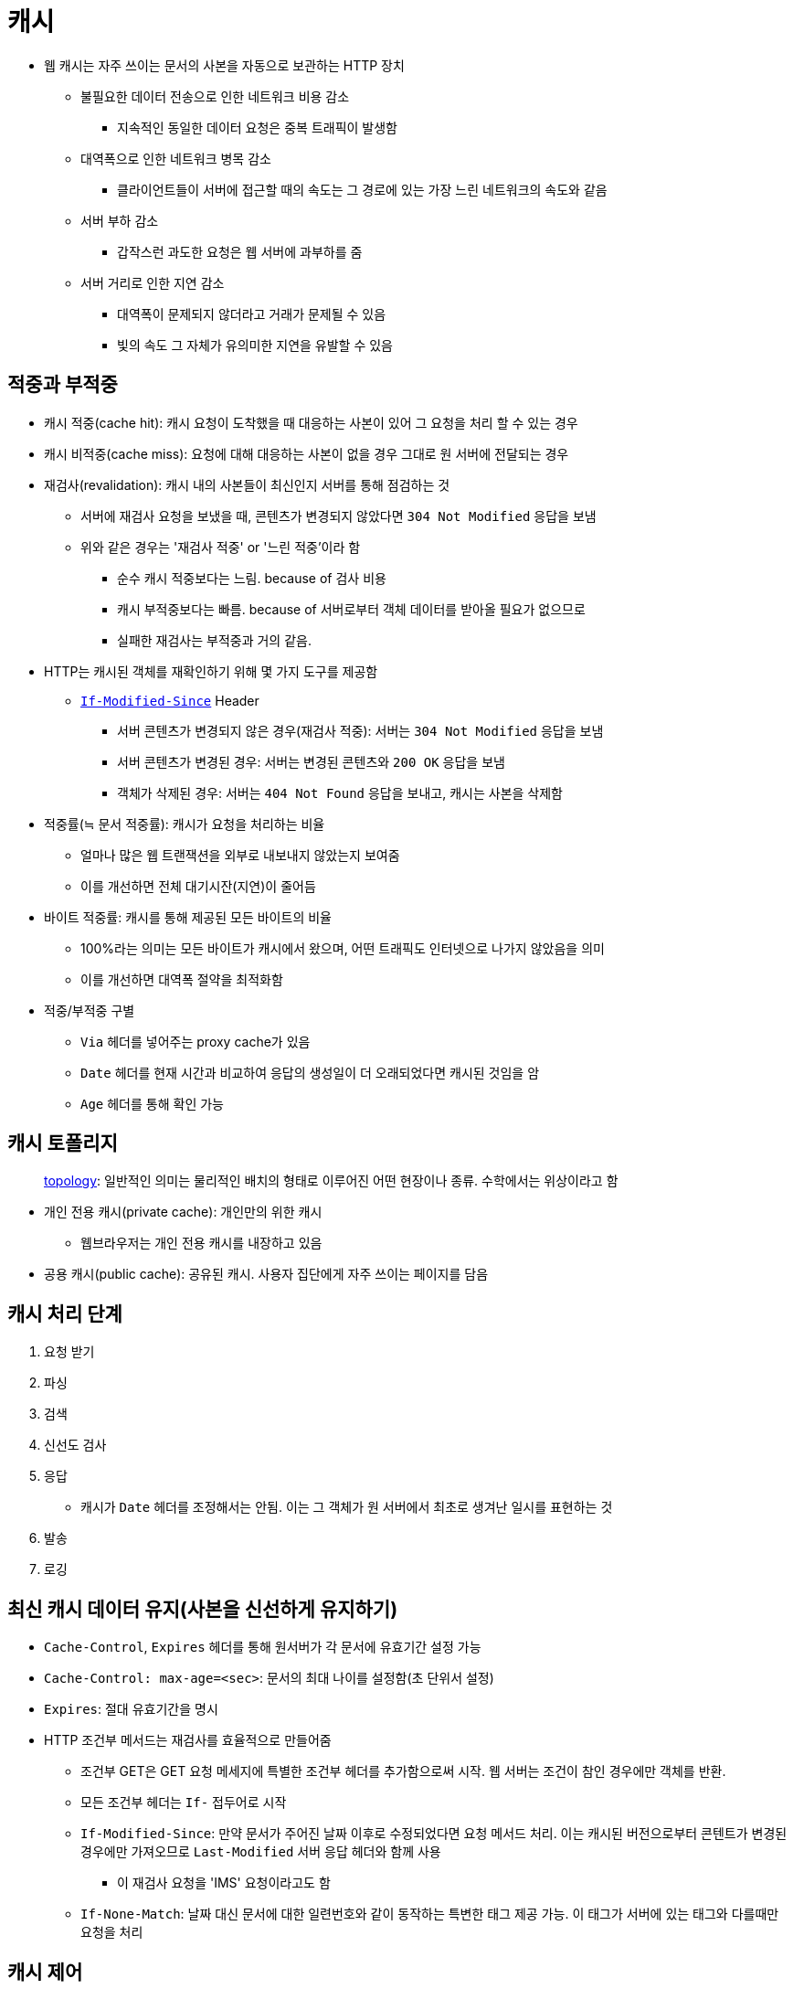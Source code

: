 = 캐시

* 웹 캐시는 자주 쓰이는 문서의 사본을 자동으로 보관하는 HTTP 장치
** 불필요한 데이터 전송으로 인한 네트워크 비용 감소
*** 지속적인 동일한 데이터 요청은 중복 트래픽이 발생함
** 대역폭으로 인한 네트워크 병목 감소
*** 클라이언트들이 서버에 접근할 때의 속도는 그 경로에 있는 가장 느린 네트워크의 속도와 같음
** 서버 부하 감소
*** 갑작스런 과도한 요청은 웹 서버에 과부하를 줌
** 서버 거리로 인한 지연 감소
*** 대역폭이 문제되지 않더라고 거래가 문제될 수 있음
*** 빛의 속도 그 자체가 유의미한 지연을 유발할 수 있음

== 적중과 부적중

* 캐시 적중(cache hit): 캐시 요청이 도착했을 때 대응하는 사본이 있어 그 요청을 처리 할 수 있는 경우
* 캐시 비적중(cache miss): 요청에 대해 대응하는 사본이 없을 경우 그대로 원 서버에 전달되는 경우
* 재검사(revalidation): 캐시 내의 사본들이 최신인지 서버를 통해 점검하는 것
** 서버에 재검사 요청을 보냈을 때, 콘텐츠가 변경되지 않았다면 `304 Not Modified` 응답을 보냄
** 위와 같은 경우는 '재검사 적중' or '느린 적중'이라 함
*** 순수 캐시 적중보다는 느림. because of 검사 비용
*** 캐시 부적중보다는 빠름. because of 서버로부터 객체 데이터를 받아올 필요가 없으므로
*** 실패한 재검사는 부적중과 거의 같음.
* HTTP는 캐시된 객체를 재확인하기 위해 몇 가지 도구를 제공함
** https://developer.mozilla.org/ko/docs/Web/HTTP/Headers/If-Modified-Since[`If-Modified-Since`] Header
*** 서버 콘텐츠가 변경되지 않은 경우(재검사 적중): 서버는 `304 Not Modified` 응답을 보냄
*** 서버 콘텐츠가 변경된 경우: 서버는 변경된 콘텐츠와 `200 OK` 응답을 보냄
*** 객체가 삭제된 경우: 서버는 `404 Not Found` 응답을 보내고, 캐시는 사본을 삭제함
* 적중률(≒ 문서 적중률): 캐시가 요청을 처리하는 비율
** 얼마나 많은 웹 트랜잭션을 외부로 내보내지 않았는지 보여줌
** 이를 개선하면 전체 대기시잔(지연)이 줄어듬
* 바이트 적중률: 캐시를 통해 제공된 모든 바이트의 비율
** 100%라는 의미는 모든 바이트가 캐시에서 왔으며, 어떤 트래픽도 인터넷으로 나가지 않았음을 의미
** 이를 개선하면 대역폭 절약을 최적화함
* 적중/부적중 구별
** `Via` 헤더를 넣어주는 proxy cache가 있음
** `Date` 헤더를 현재 시간과 비교하여 응답의 생성일이 더 오래되었다면 캐시된 것임을 암
** `Age` 헤더를 통해 확인 가능

== 캐시 토폴리지

____
http://www.ktword.co.kr/abbr_view.php?m_temp1=356[topology]: 일반적인 의미는 물리적인 배치의 형태로 이루어진 어떤 현장이나 종류. 수학에서는 위상이라고 함
____

* 개인 전용 캐시(private cache): 개인만의 위한 캐시
** 웹브라우저는 개인 전용 캐시를 내장하고 있음
* 공용 캐시(public cache): 공유된 캐시. 사용자 집단에게 자주 쓰이는 페이지를 담음

== 캐시 처리 단계

. 요청 받기
. 파싱
. 검색
. 신선도 검사
. 응답 
** 캐시가 `Date` 헤더를 조정해서는 안됨. 이는 그 객체가 원 서버에서 최초로 생겨난 일시를 표현하는 것
. 발송
. 로깅

== 최신 캐시 데이터 유지(사본을 신선하게 유지하기)

* `Cache-Control`, `Expires` 헤더를 통해 원서버가 각 문서에 유효기간 설정 가능
* `Cache-Control: max-age=<sec>`: 문서의 최대 나이를 설정함(초 단위서 설정)
* `Expires`: 절대 유효기간을 명시
* HTTP 조건부 메서드는 재검사를 효율적으로 만들어줌
** 조건부 GET은 GET 요청 메세지에 특별한 조건부 헤더를 추가함으로써 시작. 웹 서버는 조건이 참인 경우에만 객체를 반환.
** 모든 조건부 헤더는 `If-` 접두어로 시작
** `If-Modified-Since`: 만약 문서가 주어진 날짜 이후로 수정되었다면 요청 메서드 처리. 이는 캐시된 버전으로부터 콘텐트가 변경된 경우에만 가져오므로 `Last-Modified` 서버 응답 헤더와 함께 사용
*** 이 재검사 요청을 'IMS' 요청이라고도 함 
** `If-None-Match`: 날짜 대신 문서에 대한 일련번호와 같이 동작하는 특변한 태그 제공 가능. 이 태그가 서버에 있는 태그와 다를때만 요청을 처리 


== 캐시 제어

* `Cache-Control: no-store`: 응답에 해당 값이 있을 경우 캐시가 그 응답의 사본을 만드는 것음 금지함
* `Cache-Control: no-cache`: 응답에 해당 값이 있을 경우 캐시된 사본을 사용자에게 보여주기 이전에 서버에 재검사를 하도록 강제함
* `Pragma: no-cache`: HTTP/1.0+와의 하위호환성을 위해 HTTP/1.1에 포함됨. HTTP/1.0 어플리케이션에 대응해야하는 경우가 아니라면 `Cache-Control: no-cache`를 사용해야 함
* `Cache-Control: max-age=<sec>`: 리소스가 최신 상태라고 판단할 최대 시간을 정함
* `Cache-Control: s-maxage=<sec>`: 공유 캐시에만 적용
* https://developer.mozilla.org/ko/docs/Web/HTTP/Headers/Expires[`Expires: <http-date>`]: 더 이상 신선하지 않다고 판단할 날짜/시간 지정
* `Cache-Control: must-revalidate`: 캐시 사용하기 이전에 리소스 상태를 반드시 확인해야함. 만료된 리소스라면 `504 Gateway Timeout error`를 반환.
* 응답이 `Cache-Control: max-age` or `Expires` 헤더 중 어느 것도 포함하지 않는다면 캐시는 경험적인 방법으로(heuristic) 최대 나이를 계산할 것임.
** 계산 결과 얻은 최대 나이 값이 24시간보다 크면 Heuristic Expiration 경고 헤더가 응답 헤더에 추가되어야 함.
** 그러나 대게 이 경고 정보를 사용자에게 볼 수 있게 해주는 브라우저는 거의 없음
* 많은 원 서버들이 아직도 Expires와 max-age 헤더를 생성하지 못함. 캐시의 만료 기본값을 신중하게 선택하라.
* 클라이언트에서 헤더를 추가하여 강제로 캐시 재검사하거나 서버로부터 가져오게끔 하는 리프레시 버튼이 있음

== 캐시 제어 설정

* 각 웹서버의 모듈 참고
* [line-through]#`<META HTTP-EQUIV>` 태그를 이용한 HTML 캐시 제어#

== etc

* https://ui.toast.com/weekly-pick/ko_20201201
